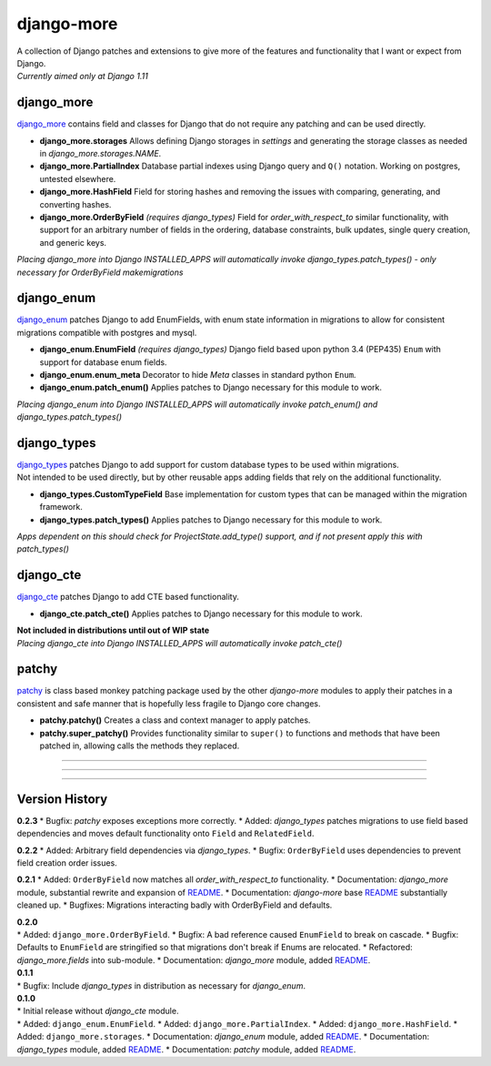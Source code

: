 django-more
===========

| A collection of Django patches and extensions to give more of the
  features and functionality that I want or expect from Django.
| *Currently aimed only at Django 1.11*

django\_more
------------

`django\_more <django_more/>`__ contains field and classes for Django
that do not require any patching and can be used directly.

-  **django\_more.storages**
   Allows defining Django storages in *settings* and generating the
   storage classes as needed in *django\_more.storages.NAME*.
-  **django\_more.PartialIndex**
   Database partial indexes using Django query and ``Q()`` notation.
   Working on postgres, untested elsewhere.
-  **django\_more.HashField**
   Field for storing hashes and removing the issues with comparing,
   generating, and converting hashes.
-  **django\_more.OrderByField** *(requires django\_types)*
   Field for *order\_with\_respect\_to* similar functionality, with
   support for an arbitrary number of fields in the ordering, database
   constraints, bulk updates, single query creation, and generic keys.

*Placing django\_more into Django INSTALLED\_APPS will automatically
invoke django\_types.patch\_types() - only necessary for OrderByField
makemigrations*

django\_enum
------------

`django\_enum <django_enum/>`__ patches Django to add EnumFields, with
enum state information in migrations to allow for consistent migrations
compatible with postgres and mysql.

-  **django\_enum.EnumField** *(requires django\_types)*
   Django field based upon python 3.4 (PEP435) ``Enum`` with support for
   database enum fields.
-  **django\_enum.enum\_meta**
   Decorator to hide *Meta* classes in standard python ``Enum``.
-  **django\_enum.patch\_enum()**
   Applies patches to Django necessary for this module to work.

*Placing django\_enum into Django INSTALLED\_APPS will automatically
invoke patch\_enum() and django\_types.patch\_types()*

django\_types
-------------

| `django\_types <django_types/>`__ patches Django to add support for
  custom database types to be used within migrations.
| Not intended to be used directly, but by other reusable apps adding
  fields that rely on the additional functionality.

-  **django\_types.CustomTypeField**
   Base implementation for custom types that can be managed within the
   migration framework.
-  **django\_types.patch\_types()**
   Applies patches to Django necessary for this module to work.

*Apps dependent on this should check for ProjectState.add\_type()
support, and if not present apply this with patch\_types()*

django\_cte
-----------

`django\_cte <django_cte/>`__ patches Django to add CTE based
functionality.

-  **django\_cte.patch\_cte()**
   Applies patches to Django necessary for this module to work.

| **Not included in distributions until out of WIP state**
| *Placing django\_cte into Django INSTALLED\_APPS will automatically
  invoke patch\_cte()*

patchy
------

`patchy <patchy/>`__ is class based monkey patching package used by the
other *django-more* modules to apply their patches in a consistent and
safe manner that is hopefully less fragile to Django core changes.

-  **patchy.patchy()**
   Creates a class and context manager to apply patches.
-  **patchy.super\_patchy()**
   Provides functionality similar to ``super()`` to functions and
   methods that have been patched in, allowing calls the methods they
   replaced.

--------------

--------------

--------------

Version History
---------------

**0.2.3** \* Bugfix: *patchy* exposes exceptions more correctly. \*
Added: *django\_types* patches migrations to use field based
dependencies and moves default functionality onto ``Field`` and
``RelatedField``.

**0.2.2** \* Added: Arbitrary field dependencies via *django\_types*. \*
Bugfix: ``OrderByField`` uses dependencies to prevent field creation
order issues.

**0.2.1** \* Added: ``OrderByField`` now matches all
*order\_with\_respect\_to* functionality. \* Documentation:
*django\_more* module, substantial rewrite and expansion of
`README <django_more/README.md>`__. \* Documentation: *django-more* base
`README <readme.md>`__ substantially cleaned up. \* Bugfixes: Migrations
interacting badly with OrderByField and defaults.

| **0.2.0**
| \* Added: ``django_more.OrderByField``. \* Bugfix: A bad reference
  caused ``EnumField`` to break on cascade. \* Bugfix: Defaults to
  ``EnumField`` are stringified so that migrations don't break if Enums
  are relocated. \* Refactored: *django\_more.fields* into sub-module.
  \* Documentation: *django\_more* module, added
  `README <django_more/README.md>`__.

| **0.1.1**
| \* Bugfix: Include *django\_types* in distribution as necessary for
  *django\_enum*.

| **0.1.0**
| \* Initial release without *django\_cte* module.
| \* Added: ``django_enum.EnumField``. \* Added:
  ``django_more.PartialIndex``. \* Added: ``django_more.HashField``. \*
  Added: ``django_more.storages``. \* Documentation: *django\_enum*
  module, added `README <django_enum/README.md>`__. \* Documentation:
  *django\_types* module, added `README <django_types/README.md>`__. \*
  Documentation: *patchy* module, added `README <patchy/README.md>`__.


